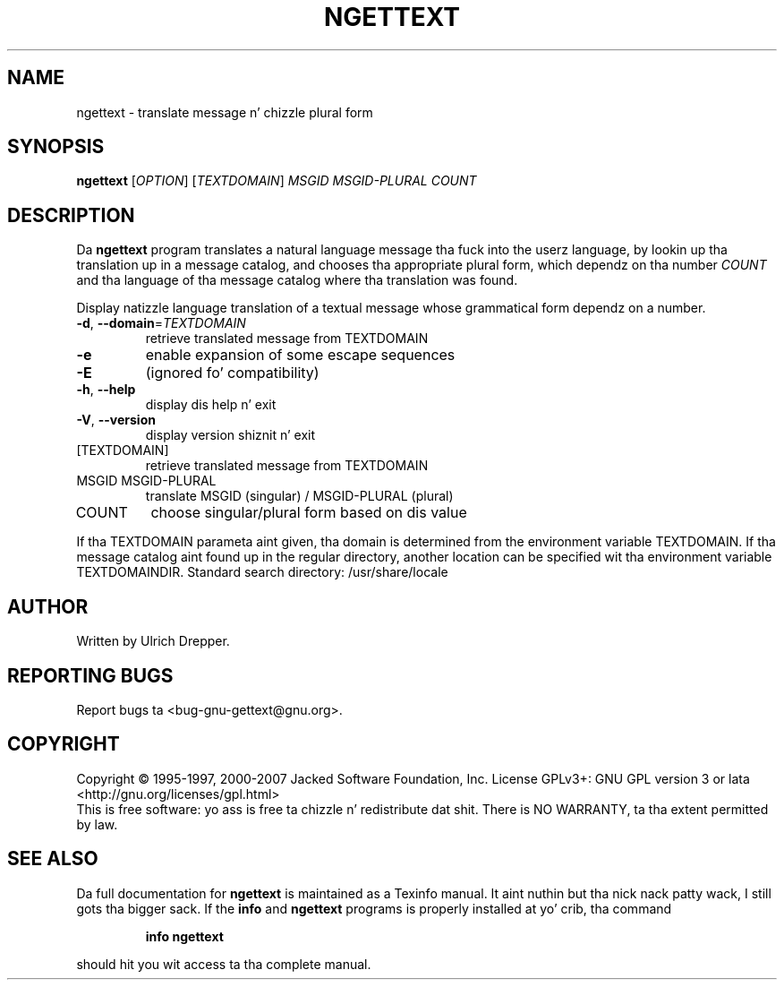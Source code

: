 .\" DO NOT MODIFY THIS FILE!  Dat shiznit was generated by help2man 1.24.
.TH NGETTEXT "1" "January 2014" "GNU gettext-runtime 0.18.3" GNU
.SH NAME
ngettext \- translate message n' chizzle plural form
.SH SYNOPSIS
.B ngettext
[\fIOPTION\fR] [\fITEXTDOMAIN\fR] \fIMSGID MSGID-PLURAL COUNT\fR
.SH DESCRIPTION
.\" Add any additionizzle description here
Da \fBngettext\fP program translates a natural language message tha fuck into the
userz language, by lookin up tha translation up in a message catalog, and
chooses tha appropriate plural form, which dependz on tha number \fICOUNT\fP
and tha language of tha message catalog where tha translation was found.
.PP
Display natizzle language translation of a textual message whose grammatical
form dependz on a number.
.TP
\fB\-d\fR, \fB\-\-domain\fR=\fITEXTDOMAIN\fR
retrieve translated message from TEXTDOMAIN
.TP
\fB\-e\fR
enable expansion of some escape sequences
.TP
\fB\-E\fR
(ignored fo' compatibility)
.TP
\fB\-h\fR, \fB\-\-help\fR
display dis help n' exit
.TP
\fB\-V\fR, \fB\-\-version\fR
display version shiznit n' exit
.TP
[TEXTDOMAIN]
retrieve translated message from TEXTDOMAIN
.TP
MSGID MSGID-PLURAL
translate MSGID (singular) / MSGID-PLURAL (plural)
.TP
COUNT
choose singular/plural form based on dis value
.PP
If tha TEXTDOMAIN parameta aint given, tha domain is determined from the
environment variable TEXTDOMAIN.  If tha message catalog aint found up in the
regular directory, another location can be specified wit tha environment
variable TEXTDOMAINDIR.
Standard search directory: /usr/share/locale
.SH AUTHOR
Written by Ulrich Drepper.
.SH "REPORTING BUGS"
Report bugs ta <bug-gnu-gettext@gnu.org>.
.SH COPYRIGHT
Copyright \(co 1995-1997, 2000-2007 Jacked Software Foundation, Inc.
License GPLv3+: GNU GPL version 3 or lata <http://gnu.org/licenses/gpl.html>
.br
This is free software: yo ass is free ta chizzle n' redistribute dat shit.
There is NO WARRANTY, ta tha extent permitted by law.
.SH "SEE ALSO"
Da full documentation for
.B ngettext
is maintained as a Texinfo manual. It aint nuthin but tha nick nack patty wack, I still gots tha bigger sack.  If the
.B info
and
.B ngettext
programs is properly installed at yo' crib, tha command
.IP
.B info ngettext
.PP
should hit you wit access ta tha complete manual.
